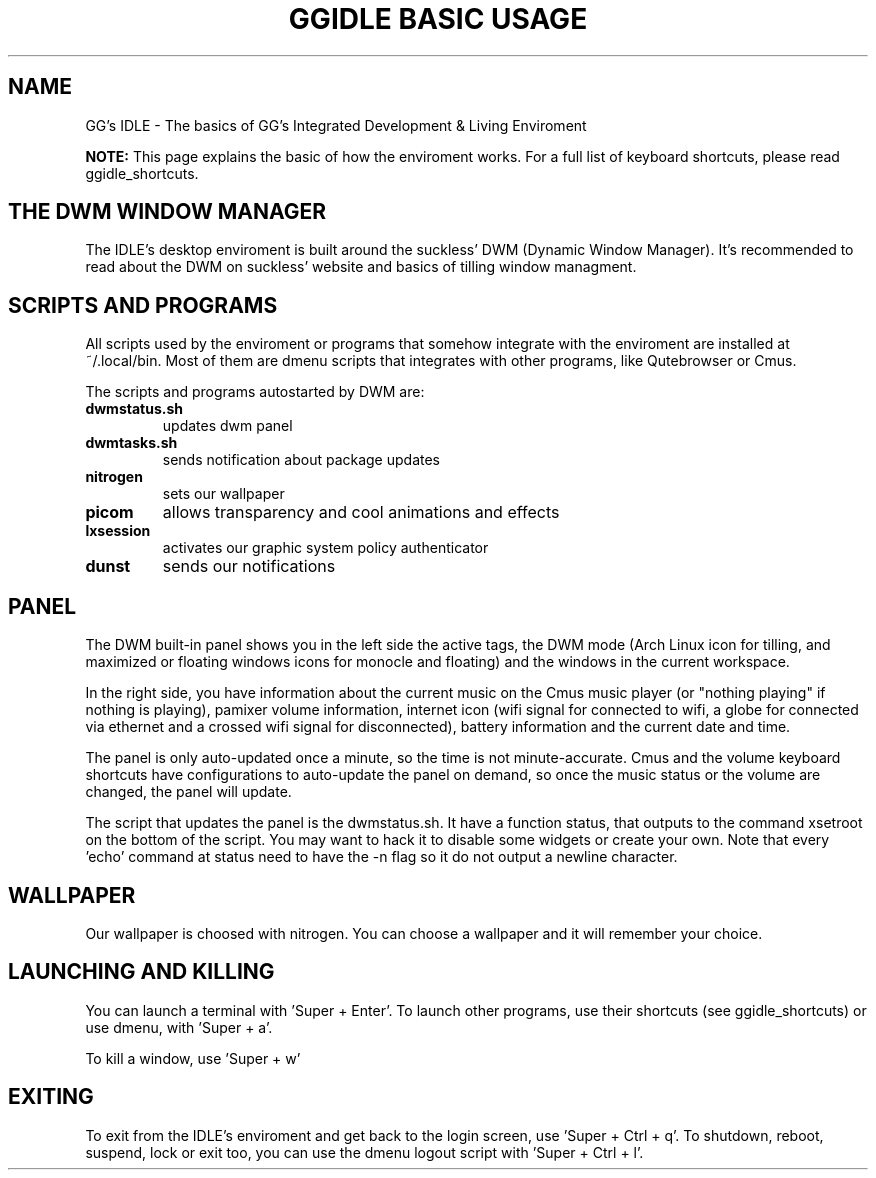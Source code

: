 \" HEADER {{{
.TH GGIDLE\ BASIC\ USAGE 7 ggidle

.SH NAME

GG's IDLE \- The basics of GG's Integrated Development & Living Enviroment
\" }}}

.B NOTE: 
This page explains the basic of how the enviroment works. For a full list of keyboard shortcuts, please read ggidle_shortcuts.

.SH THE DWM WINDOW MANAGER

The IDLE's desktop enviroment is built around the suckless' DWM (Dynamic Window Manager). It's recommended to read about the DWM on suckless' website and basics of tilling window managment.

.SH SCRIPTS AND PROGRAMS

All scripts used by the enviroment or programs that somehow integrate with the enviroment are installed at ~/.local/bin. Most of them are dmenu scripts that integrates with other programs, like Qutebrowser or Cmus. 

The scripts and programs autostarted by DWM are:

.TP
.B dwmstatus.sh
updates dwm panel
.TP
.B dwmtasks.sh
sends notification about package updates
.TP
.B nitrogen
sets our wallpaper
.TP
.B picom
allows transparency and cool animations and effects
.TP 
.B lxsession
activates our graphic system policy authenticator
.TP
.B dunst
sends our notifications

.SH PANEL

The DWM built-in panel shows you in the left side the active tags, the DWM mode (Arch Linux icon for tilling, and maximized or floating windows icons for monocle and floating) and the windows in the current workspace.

In the right side, you have information about the current music on the Cmus music player (or "nothing playing" if nothing is playing), pamixer volume information, internet icon (wifi signal for connected to wifi, a globe for connected via ethernet and a crossed wifi signal for disconnected), battery information and the current date and time.

The panel is only auto-updated once a minute, so the time is not minute-accurate. Cmus and the volume keyboard shortcuts have configurations to auto-update the panel on demand, so once the music status or the volume are changed, the panel will update.

The script that updates the panel is the dwmstatus.sh. It have a function status, that outputs to the command xsetroot on the bottom of the script. You may want to hack it to disable some widgets or create your own. Note that every 'echo' command at status need to have the -n flag so it do not output a newline character.

.SH WALLPAPER

Our wallpaper is choosed with nitrogen. You can choose a wallpaper and it will remember your choice.

.SH LAUNCHING AND KILLING

You can launch a terminal with 'Super + Enter'. To launch other programs, use their shortcuts (see ggidle_shortcuts) or use dmenu, with 'Super + a'.

To kill a window, use 'Super + w'

.SH EXITING

To exit from the IDLE's enviroment and get back to the login screen, use 'Super + Ctrl + q'. To shutdown, reboot, suspend, lock or exit too, you can use the dmenu logout script with 'Super + Ctrl + l'.
